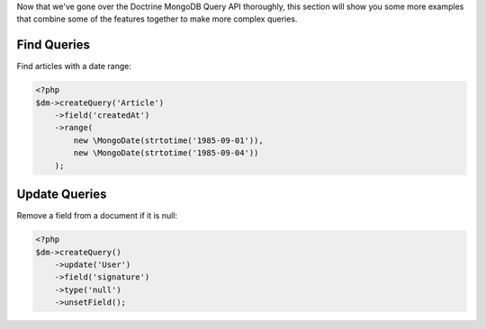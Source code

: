 Now that we've gone over the Doctrine MongoDB Query API thoroughly,
this section will show you some more examples that combine some of
the features together to make more complex queries.

Find Queries
------------

Find articles with a date range:

.. code-block:: php

    <?php
    $dm->createQuery('Article')
        ->field('createdAt')
        ->range(
            new \MongoDate(strtotime('1985-09-01')),
            new \MongoDate(strtotime('1985-09-04'))
        );

Update Queries
--------------

Remove a field from a document if it is null:

.. code-block:: php

    <?php
    $dm->createQuery()
        ->update('User')
        ->field('signature')
        ->type('null')
        ->unsetField();


